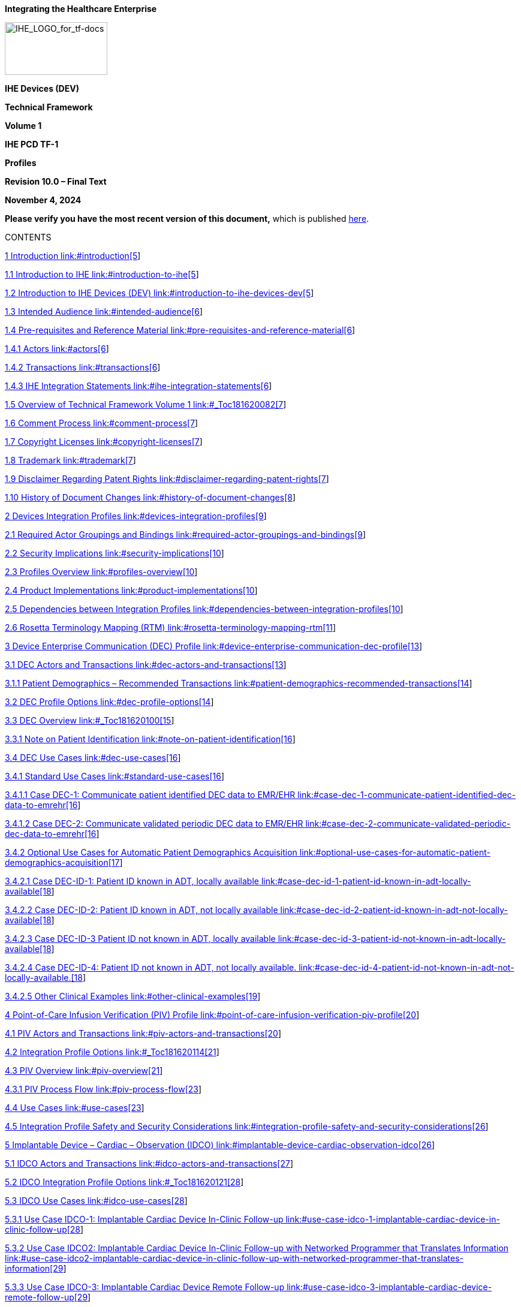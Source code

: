 *Integrating the Healthcare Enterprise*

image:extracted-media-tf1/media/image1.jpeg[IHE_LOGO_for_tf-docs,width=171,height=88]

*IHE Devices (DEV)*

*Technical Framework*

*Volume 1*

*IHE PCD TF-1*

*Profiles*

*Revision 10.0 – Final Text*

*November 4, 2024*

*Please verify you have the most recent version of this document,* which is published https://profiles.ihe.net/DEV/index.html[here].

CONTENTS

link:#introduction[1 Introduction link:#introduction[5]]

link:#introduction-to-ihe[1.1 Introduction to IHE link:#introduction-to-ihe[5]]

link:#introduction-to-ihe-devices-dev[1.2 Introduction to IHE Devices (DEV) link:#introduction-to-ihe-devices-dev[5]]

link:#intended-audience[1.3 Intended Audience link:#intended-audience[6]]

link:#pre-requisites-and-reference-material[1.4 Pre-requisites and Reference Material link:#pre-requisites-and-reference-material[6]]

link:#actors[1.4.1 Actors link:#actors[6]]

link:#transactions[1.4.2 Transactions link:#transactions[6]]

link:#ihe-integration-statements[1.4.3 IHE Integration Statements link:#ihe-integration-statements[6]]

link:#_Toc181620082[1.5 Overview of Technical Framework Volume 1 link:#_Toc181620082[7]]

link:#comment-process[1.6 Comment Process link:#comment-process[7]]

link:#copyright-licenses[1.7 Copyright Licenses link:#copyright-licenses[7]]

link:#trademark[1.8 Trademark link:#trademark[7]]

link:#disclaimer-regarding-patent-rights[1.9 Disclaimer Regarding Patent Rights link:#disclaimer-regarding-patent-rights[7]]

link:#history-of-document-changes[1.10 History of Document Changes link:#history-of-document-changes[8]]

link:#devices-integration-profiles[2 Devices Integration Profiles link:#devices-integration-profiles[9]]

link:#required-actor-groupings-and-bindings[2.1 Required Actor Groupings and Bindings link:#required-actor-groupings-and-bindings[9]]

link:#security-implications[2.2 Security Implications link:#security-implications[10]]

link:#profiles-overview[2.3 Profiles Overview link:#profiles-overview[10]]

link:#product-implementations[2.4 Product Implementations link:#product-implementations[10]]

link:#dependencies-between-integration-profiles[2.5 Dependencies between Integration Profiles link:#dependencies-between-integration-profiles[10]]

link:#rosetta-terminology-mapping-rtm[2.6 Rosetta Terminology Mapping (RTM) link:#rosetta-terminology-mapping-rtm[11]]

link:#device-enterprise-communication-dec-profile[3 Device Enterprise Communication (DEC) Profile link:#device-enterprise-communication-dec-profile[13]]

link:#dec-actors-and-transactions[3.1 DEC Actors and Transactions link:#dec-actors-and-transactions[13]]

link:#patient-demographics-recommended-transactions[3.1.1 Patient Demographics – Recommended Transactions link:#patient-demographics-recommended-transactions[14]]

link:#dec-profile-options[3.2 DEC Profile Options link:#dec-profile-options[14]]

link:#_Toc181620100[3.3 DEC Overview link:#_Toc181620100[15]]

link:#note-on-patient-identification[3.3.1 Note on Patient Identification link:#note-on-patient-identification[16]]

link:#dec-use-cases[3.4 DEC Use Cases link:#dec-use-cases[16]]

link:#standard-use-cases[3.4.1 Standard Use Cases link:#standard-use-cases[16]]

link:#case-dec-1-communicate-patient-identified-dec-data-to-emrehr[3.4.1.1 Case DEC-1: Communicate patient identified DEC data to EMR/EHR link:#case-dec-1-communicate-patient-identified-dec-data-to-emrehr[16]]

link:#case-dec-2-communicate-validated-periodic-dec-data-to-emrehr[3.4.1.2 Case DEC-2: Communicate validated periodic DEC data to EMR/EHR link:#case-dec-2-communicate-validated-periodic-dec-data-to-emrehr[16]]

link:#optional-use-cases-for-automatic-patient-demographics-acquisition[3.4.2 Optional Use Cases for Automatic Patient Demographics Acquisition link:#optional-use-cases-for-automatic-patient-demographics-acquisition[17]]

link:#case-dec-id-1-patient-id-known-in-adt-locally-available[3.4.2.1 Case DEC-ID-1: Patient ID known in ADT&#44; locally available link:#case-dec-id-1-patient-id-known-in-adt-locally-available[18]]

link:#case-dec-id-2-patient-id-known-in-adt-not-locally-available[3.4.2.2 Case DEC-ID-2: Patient ID known in ADT&#44; not locally available link:#case-dec-id-2-patient-id-known-in-adt-not-locally-available[18]]

link:#case-dec-id-3-patient-id-not-known-in-adt-locally-available[3.4.2.3 Case DEC-ID-3 Patient ID not known in ADT&#44; locally available link:#case-dec-id-3-patient-id-not-known-in-adt-locally-available[18]]

link:#case-dec-id-4-patient-id-not-known-in-adt-not-locally-available.[3.4.2.4 Case DEC-ID-4: Patient ID not known in ADT&#44; not locally available. link:#case-dec-id-4-patient-id-not-known-in-adt-not-locally-available.[18]]

link:#other-clinical-examples[3.4.2.5 Other Clinical Examples link:#other-clinical-examples[19]]

link:#point-of-care-infusion-verification-piv-profile[4 Point-of-Care Infusion Verification (PIV) Profile link:#point-of-care-infusion-verification-piv-profile[20]]

link:#piv-actors-and-transactions[4.1 PIV Actors and Transactions link:#piv-actors-and-transactions[20]]

link:#_Toc181620114[4.2 Integration Profile Options link:#_Toc181620114[21]]

link:#piv-overview[4.3 PIV Overview link:#piv-overview[21]]

link:#piv-process-flow[4.3.1 PIV Process Flow link:#piv-process-flow[23]]

link:#use-cases[4.4 Use Cases link:#use-cases[23]]

link:#integration-profile-safety-and-security-considerations[4.5 Integration Profile Safety and Security Considerations link:#integration-profile-safety-and-security-considerations[26]]

link:#implantable-device-cardiac-observation-idco[5 Implantable Device – Cardiac – Observation (IDCO) link:#implantable-device-cardiac-observation-idco[26]]

link:#idco-actors-and-transactions[5.1 IDCO Actors and Transactions link:#idco-actors-and-transactions[27]]

link:#_Toc181620121[5.2 IDCO Integration Profile Options link:#_Toc181620121[28]]

link:#idco-use-cases[5.3 IDCO Use Cases link:#idco-use-cases[28]]

link:#use-case-idco-1-implantable-cardiac-device-in-clinic-follow-up[5.3.1 Use Case IDCO-1: Implantable Cardiac Device In-Clinic Follow-up link:#use-case-idco-1-implantable-cardiac-device-in-clinic-follow-up[28]]

link:#use-case-idco2-implantable-cardiac-device-in-clinic-follow-up-with-networked-programmer-that-translates-information[5.3.2 Use Case IDCO2: Implantable Cardiac Device In-Clinic Follow-up with Networked Programmer that Translates Information link:#use-case-idco2-implantable-cardiac-device-in-clinic-follow-up-with-networked-programmer-that-translates-information[29]]

link:#use-case-idco-3-implantable-cardiac-device-remote-follow-up[5.3.3 Use Case IDCO-3: Implantable Cardiac Device Remote Follow-up link:#use-case-idco-3-implantable-cardiac-device-remote-follow-up[29]]

link:#use-case-idco-4-remote-monitoring-of-implanted-cardiac-devices[5.3.4 Use Case IDCO-4: Remote Monitoring of Implanted Cardiac Devices link:#use-case-idco-4-remote-monitoring-of-implanted-cardiac-devices[30]]

link:#idco-process-flow[5.4 IDCO Process Flow link:#idco-process-flow[30]]

link:#idco-patient-identification-considerations[5.5 IDCO Patient Identification Considerations link:#idco-patient-identification-considerations[32]]

link:#idco-security-considerations[5.6 IDCO Security Considerations link:#idco-security-considerations[32]]

link:#alert-communication-management-acm-integration-profile[6 Alert Communication Management (ACM) Integration Profile link:#alert-communication-management-acm-integration-profile[34]]

link:#acm-actors-and-transactions[6.1 ACM Actors and Transactions link:#acm-actors-and-transactions[35]]

link:#acm-integration-profile-options[6.2 ACM Integration Profile Options link:#acm-integration-profile-options[36]]

link:#actor-descriptions[6.3 Actor Descriptions link:#actor-descriptions[37]]

link:#alert-reporter-ar-actor[6.3.1 Alert Reporter (AR) Actor link:#alert-reporter-ar-actor[37]]

link:#alert-manager-am-actor[6.3.2 Alert Manager (AM) Actor link:#alert-manager-am-actor[38]]

link:#alert-consumer-acon-actor[6.3.3 Alert Consumer (ACON) Actor link:#alert-consumer-acon-actor[40]]

link:#alert-communicator-ac-actor[6.3.4 Alert Communicator (AC) Actor link:#alert-communicator-ac-actor[40]]

link:#acm-use-cases[6.4 ACM Use Cases link:#acm-use-cases[41]]

link:#acm-process-flow[6.4.1 ACM Process Flow link:#acm-process-flow[42]]

link:#acm-use-cases-1[6.4.2 ACM Use Cases link:#acm-use-cases-1[43]]

link:#case-a1-location-sourced[6.4.2.1 Case A1: Location Sourced link:#case-a1-location-sourced[43]]

link:#case-a2-identified-patient-source[6.4.2.2 Case A2: Identified Patient Source link:#case-a2-identified-patient-source[44]]

link:#case-a3-same-as-a1a2-with-escalation-with-cancel-at-alert-source[6.4.2.3 Case A3: Same as A1/A2 with Escalation with Cancel at Alert Source link:#case-a3-same-as-a1a2-with-escalation-with-cancel-at-alert-source[46]]

link:#case-a4-same-as-a1a2-with-escalation-with-cancel-at-communication-endpoint[6.4.2.4 Case A4: Same as A1/A2 with Escalation with Cancel at Communication Endpoint link:#case-a4-same-as-a1a2-with-escalation-with-cancel-at-communication-endpoint[46]]

link:#case-a5-same-as-a1a2-with-escalation-with-cancel-at-alert-manager[6.4.2.5 Case A5: Same as A1/A2 with Escalation with Cancel at Alert Manager link:#case-a5-same-as-a1a2-with-escalation-with-cancel-at-alert-manager[46]]

link:#case-a6-information-with-no-destination-other-than-logging-by-the-alert-manager-am-or-alert-consumer-actor[6.4.2.6 Case A6: Information with no destination other than logging by the Alert Manager (AM) or Alert Consumer Actor link:#case-a6-information-with-no-destination-other-than-logging-by-the-alert-manager-am-or-alert-consumer-actor[46]]

link:#case-a7-equipment-sourced-alert[6.4.2.7 Case A7: Equipment Sourced Alert link:#case-a7-equipment-sourced-alert[47]]

link:#acm-security-considerations[6.5 ACM Security Considerations link:#acm-security-considerations[47]]

link:#_Toc181620149[7 Infusion Pump Event Communication (IPEC) Integration Profile link:#_Toc181620149[48]]

link:#actorstransactions[7.1 Actors/Transactions link:#actorstransactions[49]]

link:#_Toc181620151[7.2 IPEC Options link:#_Toc181620151[50]]

link:#ipec-actor-groupings-and-profile-interactions[7.3 IPEC Actor Groupings and Profile Interactions link:#ipec-actor-groupings-and-profile-interactions[50]]

link:#infusion-pump-event-communication-process-flow[7.4 Infusion Pump Event Communication Process Flow link:#infusion-pump-event-communication-process-flow[51]]

link:#standard-use-cases-1[7.4.1 Standard Use Cases link:#standard-use-cases-1[51]]

link:#case-ipec-1-communicate-event-data-to-emrehr[7.4.1.1 Case IPEC-1: Communicate event data to EMR/EHR link:#case-ipec-1-communicate-event-data-to-emrehr[51]]

link:#ipec-security-considerations[7.5 IPEC Security Considerations link:#ipec-security-considerations[51]]

link:#_Toc181620157[Appendices link:#_Toc181620157[52]]

link:#appendix-a-rosetta-terminology-mapping-rtm[Appendix A Rosetta Terminology Mapping (RTM) link:#appendix-a-rosetta-terminology-mapping-rtm[52]]

link:#a.1-problem-statement[A.1 Problem Statement link:#a.1-problem-statement[52]]

link:#a.2-key-use-case[A.2 Key Use Case link:#a.2-key-use-case[53]]

link:#_Toc181620161[Glossary link:#_Toc181620161[54]]

== Introduction

This document, Volume 1 of the IHE Devices (DEV) Technical Framework, describes the clinical use cases, actors, content module, and transaction requirements for the Devices profiles.

=== Introduction to IHE

Integrating the Healthcare Enterprise (IHE) is an international initiative to promote the use of standards to achieve interoperability among health information technology (HIT) systems and effective use of electronic health records (EHRs). IHE provides a forum for care providers, HIT experts and other stakeholders in several clinical and operational domains to reach consensus on standards-based solutions to critical interoperability issues.

The primary output of IHE is system implementation guides, called IHE profiles. IHE publishes each profile through a well-defined process of public review and Trial Implementation and gathers profiles that have reached Final Text status into an IHE Technical Framework, of which this volume is a part.

For general information regarding IHE, refer to http://www.ihe.net[www.ihe.net].

=== Introduction to IHE Devices (DEV)

The Devices (DEV) domain is concerned with use cases in which at least one actor is a regulated patient-centric point-of-care medical device that communicates with at least one other actor such as a medical device or information system.

The DEV domain coordinates with and supports other domains, such as Radiology (medical imaging), IT Infrastructure and Pathology and Laboratory Medicine to ensure consistency in use cases involving regulated medical devices as they occur throughout the Enterprise.

*DEV Vision Statement*

The DEV domain is the nexus for vendors and providers to jointly define and demonstrate unambiguous interoperability specifications, called profiles, which are based on industry standards, and which can be brought to market.

*DEV Mission Statement*

The DEV domain, working with regional and national deployment committees, will apply the proven, use case driven IHE processes to:

* Deliver the technical framework for the IHE DEV domain profiles
* Test conformance with published IHE DEV profiles using test plans, tools and scripts at Connectathons
* Demonstrate marketable solutions at public trade shows

The DEV domain manages the development and maintenance of the http://wiki.ihe.net/index.php?title=PCD_Profiles[DEV Profiles] and the https://wiki.ihe.net/index.php/DEV_Technical_Framework[DEV Technical Framework].

=== Intended Audience

The intended audience of IHE Technical Frameworks Volume 1 (Profiles) is:

* Those interested in integrating healthcare information systems and workflows
* IT departments of healthcare institutions
* Technical staff of vendors participating in the IHE initiative

=== Pre-requisites and Reference Material

It is strongly recommended that, prior to reading this volume, readers familiarize themselves with the concepts defined in the https://profiles.ihe.net/GeneralIntro/[IHE Technical Frameworks General Introduction].

Additional reference material available includes:

==== Actors 

Actors are information systems or components of information systems that produce, manage, or act on information associated with operational activities in the enterprise.

For information on actors for all domains and their brief descriptions, see IHE Technical Frameworks General Introduction, https://profiles.ihe.net/GeneralIntro/ch-A.html[Appendix A] - Actors.

==== Transactions

Transactions are interactions between actors that transfer the required information through standards-based messages.

For information on transactions defined for all domains, their transactions numbers, and a brief description, see IHE Technical Frameworks General Introduction, https://profiles.ihe.net/GeneralIntro/ch-B.html[Appendix B - Transactions].

==== IHE Integration Statements

IHE Integration Statements provide a consistent way to document high level IHE implementation status in products between vendors and users.

The instructions and template for IHE Integration Statements can be found in the IHE Technical Frameworks General Introduction, https://profiles.ihe.net/GeneralIntro/ch-F.html[Appendix F] - Integration Statements.

IHE also provides the IHE Product Registry (http://www.ihe.net/IHE_Product_Registry/[http://www.ihe.net/IHE_Product_Registry]) as a resource for vendors and purchasers of HIT systems to communicate about the IHE compliance of such systems. Vendors can use the Product Registry to generate and register Integration Statements.

=== Overview of Technical Framework Volume 1

Volume 1 is comprised of several distinct sections:

* Section 1 provides background and reference material.
* Section 2 presents the conventions used in this volume to define the profiles and provides an overview of the defined profiles.
* Sections 3 and beyond define Devices profiles, actors, and requirements in detail.

The appendices in Volume 1 provide clarification of uses cases or other details.

For a brief overview of additional Technical Framework Volumes (TF-2, TF-3, TF-4), please see the IHE Technical Frameworks General Introduction, https://profiles.ihe.net/GeneralIntro/ch-5.html[Section 5].

=== Comment Process

IHE International welcomes comments on this document and the IHE initiative. Comments on the IHE initiative can be submitted by sending an email to the co-chairs and secretary of the Devices domain committees at devdev@ihe.net. Comments on this document can be submitted at https://www.ihe.net/DEV_Public_Comments/[https://www.ihe.net/DEV_Public_Comments].

=== Copyright Licenses

IHE technical documents refer to, and make use of, a number of standards developed and published by several standards development organizations. Please refer to the IHE Technical Frameworks General Introduction, https://profiles.ihe.net/GeneralIntro/ch-9.html[Section 9 - Copyright Licenses] for copyright license information for frequently referenced base standards. Information pertaining to the use of IHE International copyrighted materials is also available there.

=== Trademark

IHE^®^ and the IHE logo are trademarks of the Healthcare Information Management Systems Society in the United States and trademarks of IHE Europe in the European Community. Please refer to the IHE Technical Frameworks General Introduction, https://profiles.ihe.net/GeneralIntro/ch-10.html[Section 10 - Trademark] for information on their uses.

=== Disclaimer Regarding Patent Rights

Attention is called to the possibility that implementation of the specifications in this document may require use of subject matter covered by patent rights. By publication of this document, no position is taken with respect to the existence or validity of any patent rights in connection therewith. IHE International is not responsible for identifying Necessary Patent Claims for which a license may be required, for conducting inquiries into the legal validity or scope of Patents Claims or determining whether any licensing terms or conditions provided in connection with submission of a Letter of Assurance, if any, or in any licensing agreements are reasonable or non-discriminatory. Users of the specifications in this document are expressly advised that determination of the validity of any patent rights, and the risk of infringement of such rights, is entirely their own responsibility. Further information about the IHE International patent disclosure process including links to forms for making disclosures is available at http://www.ihe.net/Patent_Disclosure_Process/[http://www.ihe.net/Patent_Disclosure_Process]. Please address questions about the patent disclosure process to the secretary of the IHE International Board: secretary@ihe.net.

===  History of Document Changes

This section provides a brief summary of changes and additions to this document.

[width="100%",cols="14%,14%,72%",options="header",]
|===
|Date |Document Revision |Change Summary
|2014-11-04 |4.0 |Added Alert Consumer to Alert Communication Management Profile. Rearranged material to conform to current template for Technical Framework Volume 1.
|2015-10-14 |5.0 |Updated ACM Profile with approved CPs and housekeeping corrections.
|2016-11-09 |6.0 |Added cross-reference to ITI mACM Profile
|2017-11-09 |7.0 |Updated ACM Profile for CP 132 ACM Use Case A6 to indicate that the Alert Consumer (ACon) is an additional recipient and that the decision to log only is implementation specific.
|2018-10-23 |8.0 |Updated some wording in Section 1 and links to the General Introduction and associated appendices.
|2019-12-12 |9.0 a|
Infusion Pump Event Communication (IPEC) has been accepted by IHE DEV Technical and Planning Committees for Final Text status; therefore, Section 7 Infusion Pump Event Communication (IPEC) has been added to this Technical Framework document.

Volume 1 changes in accepted Change Proposals 139-146 have been applied, specifically PIV extensions for bolus and multistep in CP 139. Other CPs did not affect Volume 1 material.

|NOV 2024 |10.0 |Updates due to Patient Care Device name change to Devices and to reflect current template.
|===

== Devices Integration Profiles

IHE Integration Profiles offer a common language that healthcare professionals and vendors can use to discuss integration needs of healthcare enterprises and the integration capabilities of information systems in precise terms. Integration Profiles specify implementations of standards that are designed to meet identified clinical needs. They enable users and vendors to state which IHE capabilities they require or provide, by reference to the detailed specifications of the IHE Devices Technical Framework.

IHE Integration Profiles are defined in terms of IHE actors (defined in Volume 1), transactions (defined in Volume 2), and content modules (defined in Volume 3). Actors are information systems or components of information systems that produce, manage, or act on information associated with clinical and operational activities in healthcare. Transactions are interactions between actors that communicate the required information through standards-based messages. Content modules define how the content used in a transaction is structured. A content module is specified to be independent of the transaction in which it appears.

Vendor products support an Integration Profile by implementing the appropriate actor(s) and transactions. A given product may implement more than one actor and more than one integration profile.

IHE profiles which have reached the status of _Final Text_ are published as part of the domain’s Technical Framework Volumes 1-4. Prior to Final Text status, IHE profiles are published independently as _Profile Supplements_ with the status of _Public Comment_ or _Trial Implementation_.

For a list and short description of Devices profiles, see https://wiki.ihe.net/index.php/Profiles%23IHE_Devices_Profiles[https://wiki.ihe.net/index.php/Profiles#IHE_Devices_Profiles]. The list includes all of the profiles in this document (Final Text) and may include profiles in the Trial Implementation and Public Comment stage.

=== Required Actor Groupings and Bindings

The IHE Technical Framework relies on the concepts of _required actor groupings_ and _bindings_.

Required actor groupings may be defined between two or more IHE actors. Actors are grouped to combine the features of existing actors. This allows reuse of features of an existing actor and does not recreate those same features in another actor. Internal communication between grouped actors is not specified by IHE. An example of grouped actors in the IHE Radiology Scheduled Workflow Profile is the grouping between the Image Manager and Image Archive.

Additionally, required actor groupings may cross profile boundaries. For example, an XDS Document Registry is required to be grouped with an ATNA Secure Node. Required actor groupings are defined in each profile definition in Volume 1. To comply with an actor in an IHE profile, a system must perform all transactions required for that actor in that profile. Actors supporting multiple Integration Profiles must support all of the transactions of each profile. (Note: In previous versions of IHE Technical Framework documents, the concept of profile dependencies existed. For simplification, profile dependencies have been combined with required actor groupings and are enumerated/repeated within each profile in Volume 1.)

Bindings refer to content modules. Bindings map data from a content module to the metadata of a specific transport profile. Bindings for content modules, and the associated concepts, are defined in Volume 3.

=== Security Implications

IHE transactions often contain information that must be protected in conformance with privacy laws, regulations and best practices. This protection is documented in the Security Considerations section of each profile, which communicates security/privacy concerns that the implementers need to be aware of, assumptions made about security/privacy pre-conditions and, where appropriate, key elements of a risk mitigation strategy to be applied.

=== Profiles Overview

A brief overview of Devices profiles is provided on the IHE Wiki at https://wiki.ihe.net/index.php/Profiles%23IHE_Devices_Profiles[https://wiki.ihe.net/index.php/Profiles#IHE_Devices_Profiles]. The list includes all of the profiles in this document (Final Text) and may include profiles in the Trial Implementation and Public Comment stage.

=== Product Implementations

As described in detail in the https://profiles.ihe.net/GeneralIntro/index.html[IHE Technical Frameworks General Introduction], an implementer chooses specific profiles, actors, and options to implement for their product. To comply with an actor in an IHE profile, a system must perform all the required transactions for that actor in that profile.

To communicate the conformance of a product offering with IHE profiles, implementers provide an IHE Integration Statement describing which IHE integration profiles, IHE actors and options are incorporated.

Further discussion about integration statements and a sample form can be found in the IHE Technical Frameworks General Introduction, https://profiles.ihe.net/GeneralIntro/ch-F.html[Appendix F]. To make consumers aware of the product integration statement, enter it in the IHE Product Registry (http://product-registry.ihe.net/).

=== Dependencies between Integration Profiles 

Dependencies among IHE Integration Profiles exist when implementation of one integration profile is a prerequisite for achieving the functionality defined in another integration profile. Table 2.5-1 defines the required dependencies. Some dependencies require that an actor supporting one profile be grouped with one or more actors supporting other integration profiles.

There are of course other useful synergies that occur when different combinations of profiles are implemented, but those are not described in the table below. For instance, actors of the various DEV profiles may implement profiles of the IT Infrastructure domain for user or node authentication, audit trails, patient identifier cross-referencing, etc.

Table 2.5-1: Devices Integration Profile Dependencies

[width="100%",cols="25%,32%,23%,20%",options="header",]
|===
|Integration Profile |Depends on |Dependency Type |Purpose
|Device Enterprise Communication (DEC) |Consistent Time |Each actor implementing DEC shall be grouped with the Time Client |Required for consistent time-stamping of messages and data
|Point-of-Care Infusion Verification (PIV) |Consistent Time |Each actor implementing PIV shall be grouped with the Time Client |Required for consistent time-stamping of messages and data
|Alert Communication Management (ACM) |Consistent Time |Each actor implementing ACM shall be grouped with the Time Client |Required for consistent time-stamping of messages and data
|Implantable Device - Cardiac – Observation (IDCO) |None |N/A |N/A
|Infusion Pump Event Communication (IPEC) |Consistent Time |Each actor implementing IPEC shall be grouped with the Time Client |Required for consistent time-stamping of messages and data
|===

Vendor products support an Integration Profile by implementing the appropriate actor-transactions as outlined in the Integration Profile in Section 3. A product may implement more than one actor and more than one Integration Profile.

To support a dependent profile, an actor must implement all required transactions in the pre-requisite profiles in addition to those in the dependent profile. In some cases, the prerequisite is that the actor selects any one of a given set of profiles.

Actors are information systems or components of information systems that produce, manage, or act on information associated with operational activities in the enterprise.

Transactions are interactions between actors that transfer the required information through standards-based messages.

=== Rosetta Terminology Mapping (RTM)

The Rosetta Terminology Mapping has general application in IHE DEV Profiles.

The primary purpose of the Rosetta Terminology Mapping (RTM) managed value set is to _harmonize the use of existing ISO/IEEE 11073-10101 nomenclature terms_ by systems compliant with IHE DEV profiles. The RTM Profile also specifies the _units-of-measure_ and _enumerated values_ permitted for each numeric parameter to facilitate safe and interoperable communication between devices and systems. Use of RTM is required in IHE-DEV profiles.

The Rosetta Table also is designed to serve as a temporary repository that can be used to define _new nomenclature terms_ that are currently not present in the ISO/IEEE 11073-10101 nomenclature. Based on our experience to date, well over 100 new terms will be required, principally in the area of ventilator and ventilator settings. The RTM will also serve as a framework for capturing new terms to support the IEEE 11073 ‘Personal Health Devices’ (PHD) initiative. Additional information on RTM can be found in Appendix A.

== Device Enterprise Communication (DEC) Profile

The Device Enterprise Communication Integration Profile supports communication of vendor independent, multi-modality Patient Care Devices data to Enterprise Applications using consistent semantics. It accomplishes this by mapping PCD data from proprietary syntax and semantics into a single syntactic and semantic representation for communication to the enterprise. The PCD data is time stamped with a consistent enterprise time. Options are provided to allow applications to filter particular PCD data of interest.

=== DEC Actors and Transactions

The following figure diagrams the actors involved with this profile and the transactions between actors.

Figure 3.1-1: DEC Integration Profile with Actors and Transactions

Table 3.1-1: DEC - Actors and Transactions lists the transactions for each actor directly involved in the DEC Integration Profile. In order to claim support of this Integration Profile, an implementation must perform the required transactions (labeled “R”). Transactions labeled “O” are optional. A complete list of options defined by this Integration Profile that implementations may choose to support is listed in Section 3.2.

Table 3.1-1: DEC - Actors and Transactions

[width="100%",cols="22%,44%,16%,18%",options="header",]
|===
|Actors |Transactions |Optionality |Section in Volume 2
|Device Observation Consumer |Communicate PCD Data [PCD-01] |R |Section 3.1
|Device Observation Reporter |Communicate PCD Data [PCD-01] |R |Section 3.1
|===

Refer to Table 2.5-1: Devices Integration Profile Dependencies for other profiles that may be pre-requisites for this profile.

==== Patient Demographics – Recommended Transactions

While not required, it is recommended that IHE transactions be employed for acquisition of Patient Demographics from other systems. The recommended transactions include:

____
*Patient Demographics Query* – This transaction contains the Patient Demographics information in response to a specific query on a specific patient. [ITI-21]

*Patient Identity Feed* - This transaction is broadcast from the Patient Demographics supplier when changes to the patient demographics occur. [ITI-30]

*Patient Encounter Management* - The Patient Encounter Source registers or updates an encounter (inpatient, outpatient, pre-admit, etc.) and forwards the information to other systems implementing the Patient Encounter Consumer. This information will include the patient’s location and care providers for a particular (usually current) encounter. [ITI-31]
____

=== DEC Profile Options

Many actors have options defined in order to accommodate variations in use across domains or implementations. Options that may be selected for this integration profile are listed in Table 3.2-1: DEC - Actors and Options along with the actors to which they apply. A subset of these options is required for implementation by actors in this profile (although they may be truly optional in other profiles).

Table 3.2-1: DEC - Actors and Options

[width="100%",cols="38%,43%,19%",options="header",]
|===
|Actor |Option Name |Section in Volume 2
|Device Observation Reporter |_No option (assumes MLLP Transport)_ |Appendix I
| |_Web Services (WS*) Transport Option (rather than default MLLP Transport)_ |Appendix J
|Device Observation Consumer |_None (assumes MLLP Transport)_ |Appendix I
| |_Web Services (WS*) Transport Option (rather than default MLLP Transport)_ |Appendix J
|===

=== DEC Overview

In a recent HIMSS survey of requirements for Devices (DEV), the respondents identified Enterprise Sharing of PCD data as their highest priority. Goals include shortening decision time, increasing productivity, minimizing transcription errors, and obtaining increased contextual information regarding the data.

PCD data includes:

* Periodic physiologic data (heart rate, invasive blood pressure, respiration rate, etc.)
* Aperiodic physiologic data (non-invasive blood pressure, patient weight, cardiac output, etc.)
* Alarm and alert information
* Device settings and the ability to manipulate those settings
* CLIA waived (or equivalent international waiver) point-of-care laboratory tests (i.e., home blood glucose, etc.)

PCD data may also include contextual data such as the patient ID, caregiver identification, and physical location of the device.

The Device Enterprise Communication (DEC) Profile addresses the need for consistent communication of PCD data to the enterprise. Enterprise recipients of PCD data include, but are not limited to, Clinical Decision Support applications, Clinical Data Repositories (CDRs), Electronic Medical Record applications (EMRs), and Electronic Health Records (EHRs).

The current profile does not address issues of privacy, security, and confidentiality associated with cross-enterprise communication of PCD data. The assumption is made that the DEC Profile is implemented in a single enterprise on a secure network. These aspects are on the IHE DEV roadmap for subsequent years.

The current profile does not address use cases and transactions associated with either open loop or closed loop control of patient care devices. Real-time data such as alarms and alerts, waveforms (ECG, EEG, etc.) is currently not addressed.

==== Note on Patient Identification

Patient Identification is perhaps the most essential infrastructural component of any interoperability and communication process, particularly when PCD data is exported to the enterprise. It is the key element in medical device, communication, data analysis, reporting and record keeping. Automation of the entry of patient identification to patient care device has the potential for improving throughput, reducing errors, increasing safety and device and drug effectiveness, and efficiency. It is strongly recommended that implementations use IHE compliant transactions for acquisition of Patient Identification credentials. These transactions include ITI-21, ITI-30 and ITI-31. Other mechanisms such as bar code or RFID are also perfectly valid alternatives or complements.

=== DEC Use Cases

This Section describes the specific use cases and interactions defined for the DEC Workflow Profile. There are both standard Use Cases as well as optional Use Cases.

==== Standard Use Cases

===== Case DEC-1: Communicate patient identified DEC data to EMR/EHR

Data from all of the patient care devices associated with a particular patient is communicated by a Gateway, Device or Clinical Information System (CIS) implementing the Device Observation Reporter to an EMR/EHR, implementing the Device Observation Consumer. Examples include data from bedside monitors, ventilators, and infusion pumps. Discrete parameters representing both periodic and aperiodic data are typically communicated at an interval of no less than once per minute. The data is time stamped with a consistent time across the data from the respective patient care devices.

The primary intent is communication of structured data; however, provisions are made for inclusion of unstructured data. The application provides facilities to bind an authoritative enterprise patient identifier required for inclusion of the PCD data in the patient record. The workflow for associating the authoritative enterprise patient identifier to the PCD data is outside the scope of the current DEV Technical Framework.

===== Case DEC-2: Communicate validated periodic DEC data to EMR/EHR

This Use Case builds on Case DEC-1 by communicating only data which has been validated by a caregiver by identifying the caregiver in the PCD data. The workflow implementing validation is outside the scope of the current DEV TF.

image:extracted-media-tf1/media/image2.emf[extracted-media-tf1/media/image2]

Figure 3.4.1.2-1: DEC Process Flow (No filtering)

==== Optional Use Cases for Automatic Patient Demographics Acquisition

The following examples describe which actors typical systems might be expected to support. This is not intended to define requirements, but rather to provide illustrative examples.

* A general purpose observation reporting gateway which combines the Device Observation Reporter and patient demographics.
* A patient care device which bundles the Device Observation Reporter and patient demographics.
* Patient Demographic Data that can be used in identifying the patient includes the following:
* Partial or complete patient name (printed on the patient record or wrist band, or related by the patient)
* Patient ID (from printed barcode, bedside chart, RFID, scan, etc.)
* Date of Birth / age range

Note: Bed ID is not accepted by the Joint Commission as a means of patient identity verification.

Patient Identification Binding Use Cases: The caregiver connects the patient to a patient care device. The patient is physically identified by the caregiver, using some institutionally unique protocol for identification such as verification of information contained on a wristband. The caregiver uses the information from the physical patient identification to authorize an electronic identification, made by the device or an independent device or system, binding the patient’s electronic identity to all data communicated from the patient care device. The verification may involve direct entry of data to the device being bound, a gateway, or an actor residing in a separate system. It may be based on direct physical identification of the patient by the caregiver or on confirmation by the caregiver of an electronic identification made by the device in concert with other devices or systems. The verification may also include fully automated binding when a unique logical authentication can be made. The end result is that data communicated from the patient care device contains an authoritative institutionally unique electronic identifier.

===== Case DEC-ID-1: Patient ID known in ADT, locally available

Note: The following are Use Cases in support of automatic acquisition of patient demographics. They do not map into any specific DEV profiles or transactions.

A patient is connected to a bedside monitor of a cardiac monitoring system (e.g., central station with continuous ADT feed via PAM broadcasts that includes a number of bedside monitors. The patient may or may not be able to provide positive ID information. Demographic information used to identify a patient includes: partial or complete patient name (printed on the patient record or told by the patient); Patient MRN (this may be obtained from printed barcode, a bedside chart, etc.); Partial ID entry or scan; Date of birth / age range. _Note: Bed ID is not permitted as an identifier in accord with Joint Commission standards.)_ Caregiver selects the patient from a pick list on the system console, in response to prompts by caregiver. System information includes showing the Medical Record Number (MRN), full name, age, sex, room/bed, and admit date. The central station binds the patient identity information with the device data.

===== Case DEC-ID-2: Patient ID known in ADT, not locally available

In the event that the patient above is not registered in the cardiac monitoring system, due to ADT lag or other situations, caregiver can execute a PDQ query of the patient registry to receive a pick list of patients and enter the patient ID into the system

===== Case DEC-ID-3 Patient ID not known in ADT, locally available

This is the John/Jane Doe patient, for whom the system has set up a Proxy Identification. The Proxy Identification is determined by either method, in accord with institutional policy and later linked with the true patient ID via ITI-PAM.

===== Case DEC-ID-4: Patient ID not known in ADT, not locally available.

This is the case of a patient presenting in the ER who is not registered in the system, where care must continue and identification may follow. When the patient demographics are unknown, time and device MAC address can be sent automatically, providing unique identification to the data. This last approach can also be used to create an audit trail as a complement to the other binding mechanisms.

===== Other Clinical Examples

*DEC-ID-A*: A patient is connected to an infusion device. The infusion device is connected to the network but is not managed by an infusion or drug administration management application. Caregiver scans barcode of the patient and the device. Caregiver is presented with a display of patient IDs from ADT and device ID from an authoritative database. Caregiver confirms.

*DEC-ID-B*: A patient is connected to an infusion device. The infusion device is connected to the network but is not managed by an infusion or drug administration management application. No ADT feed is available to confirm the ID. Caregiver confirms patient’s wristband identity through interactive communication with patient. The Patient ID wristband is scanned (barcode, RFID, etc.) and bound to the PCD.

*DEC-ID-C*: A patient is connected to a ventilator. The ventilator is connected to the network but is not managed by a system. Ventilator and patient have RFID tags. Proximity of the tags implies binding of patient’s ADT identification and device’s ID from an authoritative database. Verification of an existing Order for a Ventilator for the identified patient is required. If verified, Patient Id is bound to PCD.

== Point-of-Care Infusion Verification (PIV) Profile

The Point-of-Care Infusion Verification Profile supports the electronic transfer of infusion parameters from a Bedside Computer assisted Medication Administration (BCMA) system to an infusion pump, including general purpose, syringe, or patient-controlled analgesia (PCA) pumps. This capability will reduce errors by eliminating keystroke errors and by increasing the use of automatic dosage checking facilitated by the onboard drug libraries in “smart pump” systems. In addition to the reduction of medication administration errors, this integration may also increase caregiver productivity and provide more contextual information regarding infusion data.

Electronic transfer of infusion information from a pump to a clinical information system once an infusion has started can be accomplished using the Communicate PCD Data [PCD-01], possibly with Subscribe to PCD Data [PCD-02] transactions of the IHE DEV Device Enterprise Communication (DEC) Profile, as well as Communicate Infusion Event Data [PCD-10] of the IHE DEV Infusion Pump Event Communication (IPEC) Profile.

The goal of the proposed integration is to bring infusion systems into the electronic medication administration and documentation process.

=== PIV Actors and Transactions

Figure 4.1-1 shows the actors involved in the Point-of-Care Infusion Verification Integration Profile and the relevant transactions between them.

Figure 4.1-1: Point-of-Care Infusion Verification Actor Diagram

Table 4.1-1 lists the transactions for each actor directly involved in the Point-of-Care Infusion Verification Profile. In order to claim support of this Integration Profile, an implementation must perform the required transactions (labeled “R”). Transactions labeled “O” involve optional actors. A complete list of options defined by this Integration Profile and that implementations may choose to support is listed in Section 3.3.

Table 4.1-1: Point-of-Care Infusion Verification Integration Profile - Actors and Transactions

[width="100%",cols="31%,37%,16%,16%",]
|===
|Actors |Transactions |Optionality |Section in Vol. 2
|Infusion Order Programmer |Communicate Infusion Order [PCD-03] |R |3.3
|Infusion Order Consumer |Communicate Infusion Order [PCD-03] |R |3.3
|===

=== Integration Profile Options

Options that may be selected for this Integration Profile are listed in the Table 4.2-1 along with the actors to which they apply. Dependencies between options when applicable are specified in notes.

Table 4.2-1: Evidence Documents - Actors and Options

[width="100%",cols="34%,27%,39%",]
|===
|Actor |Options |Section in Volume 2
|Infusion Order Programmer |_No options defined_ |- -
|Infusion Order Consumer |_No options defined_ |- -
|===

=== PIV Overview 

The goal of the proposed integration is to bring infusion systems into the electronic medication administration process. The following primary steps comprise this process:

* Order medication
* Verify order
* Prepare and dispense medication
* Administer medication

While medication errors can occur at each point in this process, this profile is concerned with the “Administer medication” step, where half of the errors made by clinicians involve infusions.

These errors usually involve a breach of one of the 5 Rights of Medication Administration:

* Right Patient
* Right Drug
* Right Dose
* Right Route
* Right Time

It is the caregiver’s responsibility to ensure that these rights are reviewed prior to administering each drug or starting each infusion.

Because manual programming of the pump may still result in administration errors, this profile was developed to support automated programming of the pump, thereby closing the loop between the clinician who uses a BCMA system to verify the 5 Rights and the actual programming of the pump.

The Point-of-Care Infusion Verification Profile supports the electronic transfer of infusion parameters from a Bedside Computer assisted Medication Administration (BCMA) system to an infusion pump. This capability will reduce errors by eliminating keystroke errors and by increasing the use of automatic dosage checking facilitated by the onboard drug libraries in “smart pump” systems. In addition to the reduction of medication administration errors, this integration may also increase caregiver productivity and provide more contextual information regarding infusion data.

Electronic transfer of infusion information from a pump to a clinical information system once an infusion has started can be accomplished using the Communicate PCD Data [PCD-01] or Subscribe to PCD Data [PCD-02]) transactions of the IHE DEV Device Enterprise Communication (DEC) Profile, as well as the Communicate Infusion Event Data [PCD-10] transaction of the IHE DEV Infusion Pump Event Communication (IPEC) Profile.

The profile includes the following steps (note that the workflow supported by the BCMA application may not necessarily occur in the order specified):

* Clinician uses BCMA to administer an IV
* Clinician identifies self, medication, patient, pump
* Clinician confirms or edits infusion parameters for an IV medication order using the BCMA
* Infusion parameters are transmitted to pump
* Clinician confirms settings directly on pump and starts infusion

==== PIV Process Flow 

Figure 4.3-1 shows the sequence diagram for this profile.

Figure 4.3-1: Basic Process Flow in Point-of-Care Infusion Verification Profile

=== Use Cases

The PIV Profile supports the following use cases:

*New bag/syringe/container*

*Subsequent bag/syringe/container of same medication*

An infusion order that is used to program an initial or subsequent bag, syringe or other container.

*Rate change or titration of an existing infusion*

An order specifying a titration or change of rate on an existing infusion.

*Patient controlled analgesia (PCA)*

A PCA order for an initial or subsequent bag, syringe or other container on a PCA pump with complete settings including

[arabic]
. Loading dose (initial bolus)
. Patient dose (PCA dose, patient bolus)
. Lockout interval (lockout time)
. Continuous rate (basal rate)
. Dose limit (per hour, per x hours)

*Bolus from an existing infusion*

A bolus can be programmed under the following conditions:

* An infusion is currently programmed on the pump.
* A bolus of the same medication is ordered (i.e., there is a new order in the EHR).
* The EHR workflow provides the nurse the capability to administer the bolus from the same bag or syringe using the PIV [PCD-03] transaction to send the bolus order to the pump.
* No assumption is made about the behavior of the pump once the bolus has been delivered. Depending on the pump type or model it may stop, alarm, or resume delivering the underlying infusion.

*Multistep*

Multistep refers to a type of program that can deliver a single medication and concentration in a sequence of 2 or more steps where each step may contain different settings for rate, dose, dosing unit, VTBI, and/or duration depending on the pump model.

*Example 1 – Cyclic TPN*

Medication – TPN 1000 mL

Step 1 – 25 mL/hr x 1 hr

Step 2 – 50 mL/hr x 1 hr

Step 3 – 100 mLhr x 6 hr

Step 4 – 50 mL/hr x 1 hr

Step 5 – 25 mL/hr x 1 hr

image:extracted-media-tf1/media/image4.png[extracted-media-tf1/media/image4,width=480,height=288]

*Example 2 - Initial dose followed by continuous infusion*

Medication – Drug A 500 mg/500 mL

Step 1 – 50 mg over 30 min (100 mg/hr)

Step 2 – 10 mg/hr

Note: Step 1 in this example is sometimes referred to as a “bolus” or “loading dose”.

image:extracted-media-tf1/media/image5.png[extracted-media-tf1/media/image5,width=480,height=288]

*Supported use cases*

Programming a new multistep infusion

Programming a new infusion with an initial bolus or loading dose

*Excluded use cases*

* Ramp/taper modes
* Initial bolus or loading dose of the same medication with a _different_ concentration
* Other types of bolus doses
* Change of dose, rate, or other delivery parameters of one or more steps in a confirmed multistep program

* Some pump models may support changing manually.

* Adding or removing a step to a confirmed multistep program

* Some pump models may support manual addition or deletion of a step.

* Cancelling or clearing a confirmed multistep program

* Done manually on pump by user.

=== Integration Profile Safety and Security Considerations 

This profile relies on the BCMA system to verify the clinician and patient, as well as the correct medication and infusion parameters, prior to initiating the Communicate Infusion Order transaction.

Although the profile provides infusion settings for an infusion pump, the infusion is not started automatically. The clinician must always verify all settings and start the infusion directly on the pump.

== Implantable Device – Cardiac – Observation (IDCO)

Cardiac physicians follow patients with implantable cardiac devices from multiple manufacturers. These devices are categorized as implantable pacemakers, cardioverter defibrillators, cardiac resynchronization therapy devices, and implantable cardiac monitor devices. As part of patient follow-up an interrogation of an implanted cardiac device is performed (either in-clinic or remotely from a patient’s residence). These initial device interrogations (solicited or unsolicited) are typically performed by manufacturer provided interrogation equipment using manufacturer specific protocols. Information is collected regarding the implanted device (attributes, settings and status), the patient (demographics and observations) and therapy (delivery and results).

To improve workflow efficiencies cardiology and electrophysiology practices require the management of “key” information in a central system such as an EHR or a device clinic management system.

To address this requirement, the Implantable Device – Cardiac – Observation (IDCO) Profile defines a standards based translation and transfer of summary device interrogation information from the manufacturer provided interrogation equipment to the information management system.

The IDCO Profile specifies a mechanism for the translation, transmission, processing, and storage of discrete data elements and report attachments associated with cardiac device interrogations (observations).

=== IDCO Actors and Transactions

Figure 5.1-1 shows the actors directly involved in the IDCO Integration Profile and the relevant transactions between them. Other actors that may be indirectly involved due to their participation in other related profiles are not necessarily shown.

image:extracted-media-tf1/media/image6.emf[extracted-media-tf1/media/image6]

Figure 5.1-1: IDCO Actor Diagram

See Section 5.5 Patient Identification for details concerning how patient identity is managed.

Table 5.1-1 lists the transactions for each actor directly involved in the IDCO Profile. In order to claim support of this Integration Profile, an implementation must perform the required transactions (labeled “R”). Transactions labeled “O” are optional. A complete list of options defined by this Integration Profile and that implementations may choose to support is listed in Volume 1, Section 5.2.

Table 5.1-1: IDCO Integration Profile - Actors and Transactions

[width="100%",cols="31%,37%,16%,16%",options="header",]
|===
|Actors |Transactions |Optionality |Section in Volume 2
|Implantable Device – Cardiac – Reporter |Communicate IDC Observation [PCD-09] |R |3.9
|Implantable Device – Cardiac – Consumer |Communicate IDC Observation [PCD-09] |R |3.9
|===

=== IDCO Integration Profile Options

Options that may be selected for this Integration Profile are listed in the Table 5.2-1 along with the actors to which they apply. Dependencies between options when applicable are specified in notes.

Table 5.2-1: IDCO - Actors and Options

[width="100%",cols="36%,46%,18%",options="header",]
|===
|Actor |Options |Section in Volume 2
|Implantable Device – Cardiac – Reporter |PV1 – Patient Visit |3.9.4.1.2.3
| |OBX – Encapsulated PDF or Reference Pointer |3.9.4.1.2.7
|Implantable Device – Cardiac – Consumer |PV1 – Patient Visit |3.9.4.1.2.3
| |OBX – Encapsulated PDF or Reference Pointer |3.9.4.1.2.7
|===

Patient Visit Option – Because this is an unsolicited observation and the Implantable Device – Cardiac – Reporter will not be aware of an associated order, this segment is optional. The Implantable Device – Cardiac – Reporter may want to track the interrogation as a visit using this segment.

Encapsulated PDF or Reference Pointer Option - observations or additional analyses may be provided in an encapsulated PDF containing displayable information or as a reference pointer to an external report.

=== IDCO Use Cases

==== Use Case IDCO-1: Implantable Cardiac Device In-Clinic Follow-up

*Clinical Context:*

Alex Everyman presents at the implantable cardiac device follow-up clinic for his appointment. Alex will present for follow-up 7-10 days after implant and every 3-6 months thereafter, depending on the therapy protocol.

Dr. Tom Electrode, a cardiac physician, and Nicci Nightingale, a registered nurse (R.N.), work in the implantable cardiac device follow-up clinic.

Nicci interrogates the device using a cardiac device programmer. The programmer extracts the device data (e.g., settings, status, events) from the device. Nicci reviews and verifies the device data and initiates a transfer of the data from the programmer to a translator system. A necessary subset of the data that represents a summary is converted by the translator system from a proprietary data format to a standard HL7 format. The data is then transmitted using HL7 messaging to the EHR or device clinic management system.

This summary data is sent as an unsolicited observation message.

Notes:

[arabic]
. In the area of Electrophysiology, a "programmer" is a commonly used term to describe a specialized computer that is capable of communicating with an implanted device. Programmers are used to interrogate implanted devices (as are “interrogators”) and "program", or make changes to the cardiac device settings.
. In this use case, the translator system is a clinical information computer system that can receive proprietary structured data from the programmer and perform the necessary transformation and communication protocols to communicate effectively with the EMR.
. Electrocardiograms are not currently addressed in the HL7 standards. They can be sent as a PDF attachment to the HL7 message.

*IHE Context:*

In the use case, the translator system equates to the Implantable Device – Cardiac – Reporter and the EHR or device clinic management system equates to the Implantable Device – Cardiac – Consumer. The HL7 formatted cardiac device message is the [PCD-09] transaction.

==== Use Case IDCO2: Implantable Cardiac Device In-Clinic Follow-up with Networked Programmer that Translates Information

*Clinical Context:*

Same as in-clinic use case above with the following change. The programmer communicates directly with an EHR or device clinic management system, acting as a translator system.

*IHE Context:*

Same as in-clinic use case above with the following change. The programmer assumes the role the actor Implantable Device – Cardiac – Reporter.

==== Use Case IDCO-3: Implantable Cardiac Device Remote Follow-up

*Clinical Context:*

Portions of the previous use case also apply to Alex Everyman having his device followed remotely. Alex will present to an interrogation device located outside of the clinic (e.g., in Alex’s residence) which will capture the state of his implanted device and will transmit the information to a translator system. The translator system converts the data into an HL7 message and communicates the summary data to the clinic's EHR.

*IHE Context:*

Same as in-clinic use case 5.3.1 above. It is recommended that the Implantable Device – Cardiac – Reporter be grouped with the Secure Node of the ATNA Profile to secure communications for remote follow-ups if data is sent across an un-trusted network.

==== Use Case IDCO-4: Remote Monitoring of Implanted Cardiac Devices

*Clinical Context:*

The translator system described in use case IDCO-3 may be implemented as a service, e.g., the device manufacturer or a monitoring service. This system may collect data provided on a periodic basis to enable early detection of trends and problems, or provide other event information. This system may also provide various types of value-added services, such as data aggregation and analysis, trending, statistical reports, and the ability to review and verify data before sending to the EMR. Depending on user selectable settings in the translator system, detailed information concerning the current status of the patient and reports may be sent to the recipient system.

*IHE Context:*

The same as the Remote Follow-up use case above. The additional data aggregation or rendering can be sent as a PDF attachment to the HL7 message.

These types of value-added services are likely to be provided by a party that will send the results over the Internet. It is recommended that the Implantable Device – Cardiac – Reporter be grouped with the Secure Node of the ATNA Profile to secure communications for remote follow-ups if data is sent across an un-trusted network.

=== IDCO Process Flow

image:extracted-media-tf1/media/image7.emf[extracted-media-tf1/media/image7]

Figure 5.4-1: Basic Process Flow in IDCO Profile

Note: Device, Interrogator, and steps 1 thru 4, 6 and 7 are informative and are not formal actors or transactions of the IDCO Profile.

[arabic]
. Send Interrogation – The Device sends information in a manufacturer-proprietary manner to the Interrogator.

[arabic, start=6]
. Send Interrogation – The Interrogator sends information in a manufacturer-proprietary manner to the Implantable Device – Cardiac – Reporter.
. Validate and Review – The Implantable Device – Cardiac – Reporter validates the information. This may include the clinician reviewing and approving the information.
. Translate Information – The Implantable Device – Cardiac – Reporter translates/maps/transforms the information into the proper HL7 format.
. Send Observation – The Implantable Device – Cardiac – Reporter sends the device information to the Observation Consumer using the [PCD-09] transaction.
. Receive Observation – The Implantable Device – Cardiac – Consumer receives the observation message.
. Process Observation – The Implantable Device – Cardiac – Consumer further processes the observation message for inclusion within derivative products, such as clinical reports, databases, or trans-coded / reformatted results.

=== IDCO Patient Identification Considerations

This profile assumes a pre-coordinated association of identifiers across the two Patient Identifier Domains: the device manufacturer systems providing the observations and the clinics receiving the observations.

Depending on local regulations, each implantable cardiac device manufacturer may be obligated to maintain a registry that maps a unique device identifier with the patient in which it is implanted. In some locales, this mapping is the strict responsibility of the implanting or other organization. Specific patient identification information is typically not stored in the device but is made available in the registry or by other means. Consequently, the Implantable Device – Cardiac – Reporter is only required to send this identifier which represents the patient to device relationship for an implanted device as part of the [PCD-09] transaction. This identifier by normative convention is the concatenation of a unique industry wide manufacturer id, unique manufacturer model number, and unique manufacturer serial number.

This profile specifies one actor, the Implantable Device – Cardiac – Consumer, as the endpoint for observation messages. The Implantable Device – Cardiac – Consumer will have pre-coordinated a cross-reference of patient identifiers across the two Patient Identifier Domains. This will be done by storing the unique device identifier within the patient’s record. This will typically be the patient’s unique identity but could be the patient’s location in emergency situations.

In some cases, the Implantable Device – Cardiac – Reporter will have detailed patient identification information like name, address, etc. In these cases, the Implantable Device – Cardiac – Reporter can send this information as part of the [PCD-09] transaction.

=== IDCO Security Considerations

This profile does not require the use of ATNA. There are several implementation models for this profile that do not require transmission of data over public networks including intra-institutional, VPN, etc. However, when public networks are used, ATNA is one option for secure transport over those networks. It is recommended that the Implantable Device – Cardiac – Reporter be grouped with the Secure Node of the ATNA Profile to secure communications for remote follow-ups if data is sent across an un-trusted network.

== Alert Communication Management (ACM) Integration Profile

Alert Communication Management defines the communication of alerts (physiologic alarms, technical alarms, and advisories) from alert reporting systems to alert consumer or alert manager systems and from alert manager systems to alert communicator systems.

Figure 6-1: What is an Alert?

This is an alert (alarms and advisories) distribution solution providing the following:

* Communication from an alert gateway to an alert consumer, manager, or distributor
* Communication to an alert communicator for dissemination to people using both wired and wireless communication devices, typically clinicians, physicians, or other healthcare staff, for responding to patient needs or related workflows

The primary use of the IHE DEV Alert Communications Management (ACM) Profile is to serve in communication of alert information from alert reporting systems, such as patient care devices, location service systems (LS/RTLS/RFID), or equipment management systems (CMMS/CEMS) to an alert manager system communicating with additional means of notification to caregivers. Notification devices would include those capable of supporting this profile, in particular [PCD-06] and [PCD-07].

Consolidation of alerts is out of scope for this profile.

The definition of escalation actions in response to a notification not being responded to is outside the scope of this profile.

=== ACM Actors and Transactions

Figure 6.1-1 shows the actors directly involved in the ACM Integration Profile and the relevant transactions between them. Other actors that may be indirectly involved due to their participation in other related profiles, etc. are not necessarily shown.

Figure 6.1-1: ACM Profile Actor Diagram

Table 6.1-1 lists the transactions for each actor directly involved in the ACM Profile. In order to claim support of this Integration Profile, an implementation must perform the required transactions (labeled “R”). Transactions labeled “O” are optional. A complete list of options defined by this Integration Profile and that implementations may choose to support is listed in Section 6.2.

Table 6.1-1: ACM Integration Profile – Actors and Transactions

[width="100%",cols="22%,37%,13%,15%,13%",options="header",]
|===
|Actors |Transactions |Direction |Optionality |Section in Vol. 2
|Alert Reporter (AR) |Report Alert [PCD-04] |Outbound |R |3.4
| |Report Alert Status [PCD-05] |Inbound |O |3.5
|Alert Manager (AM) |Report Alert [PCD-04] |Inbound |R |3.4
| |Disseminate Alert [PCD-06] |Outbound |R |3.6
| |Report Dissemination Alert Status [PCD-07] |Inbound |R |3.7
| |Report Alert Status [PCD-05] |Outbound |O |3.5
|Alert Consumer |Report Alert [PCD-04] |Inbound |R |3.7
|Alert Communicator (AC) |Disseminate Alert [PCD-06] |Inbound |R |3.6
| |Report Dissemination Alert Status [PCD-07] |Outbound |R |3.7
|===

Evidentiary data for ECG or other physiological waveforms are defined in a separate format specification, Waveform Content Module (WCM). WCM evidentiary data can optionally be included in ACM Report Alert [PCD-04] messages and optionally processed by the Alert Manager into evidentiary data and/or graphical snippet attachments to the Disseminate Alert [PCD-06] message.

The capability for the Alert Manager to optionally synthesize a static graphical snippet and provide that to the Alert Communicator is provided so that the Alert Communicator can avoid implementing the algorithms needed to synthesize the graphical snippet from the HL7 evidentiary data.

Figure 6.1-2: ACM Profile Actor Diagram

=== ACM Integration Profile Options

Options that may be selected for the ACM Integration Profile are listed in Table 6.2-1 ACM Actor Options along with the actors to which they apply.

Through use of the Disseminate and Report Alert Status Option, an ACM Alert Manager, Alert Communicator, and its population of endpoint communication devices can be shared between HL7 v2.6 based Alert Reporter Actors of the ACM Profile and FHIR DSTU2 based Alert Reporters of the ITI mACM Profile. An Alert Consumer can make use of this option and it does not affect its lack of requirement for support of communication with an Alert Communicator (AC). For definitions of ITI mACM actors and transactions, and for mapping of FHIR data items to ACM PCD-04 HL7 v2.6 data items, refer to the ITI mACM Profile.

Table 6.2-1: ACM Actor Options

[width="100%",cols="12%,71%,17%",options="header",]
|===
|Actor |Options a|
Section in

Volume 2

|AR |May send additional alert notification recipients in [PCD-04] |B.7.1.1
|AR |Receives Report Alert Status in [PCD-05] |B.7.1.1
|AR |Can send WCM data in [PCD-04] |B.7.1.1
|AM |Processes additional alert notification recipients in [PCD-04] |B.7.1.1
|AM |Sends Report Alert Status in [PCD-05] |B.7.1.1
|AM |Can send WCM data from PCD-04 in [PCD-06] |B.7.1.1
|AM |Can send WCM [PCD-04] based data as graphical snippet in [PCD-06] |B.7.1.1
|ACON |Can receive WCM data in [PCD-04] |B.7.1.1
|AC |Can receive WCM evidentiary data in [PCD-06] and present graphics |B.7.1.1
|AC |Can receive WCM graphics snippet in [PCD-06] and present it |B.7.1.1
|AM |Disseminate and Report Alert Status (in support of ITI mACM) |B.7.1.1
|ACON |Disseminate and Report Alert Status (in support of ITI mACM) |B.7.1.1
|===

If protocol specific proper default processing is performed in Alert Manager for HL7 and in Alert Communicator for WCTP implementations there should be no need for the above transaction specific options. The options are for Connectathon vendor actor matching to identify WCM specific capability testing partners.

=== Actor Descriptions

==== Alert Reporter (AR) Actor

This actor originates the alert (an alarm, either physiological or technical, or an advisory).

The semantics and data types used to represent alert type, alert priority, alert inactivation state and escalation and de-escalation of priority in the messages of this actor are based on IEC 60601-1-8 definitions.

The Alert Reporter (AR) is responsible for receiving optional Report Alert Status [PCD-05] transactions sent by the Alert Manager (AM). The [PCD-05] transaction serves to inform the Alert Reporter (AR) as to alert notification recipients (who and/or communication device), delivery confirmation status, read receipt, and endpoint communication device operator responses.

Receipt of Report Alert Status [PCD-05] transactions shall at a minimum be logged. How the Alert Reporter (AR) responds to Report Alert Status [PCD-05] transactions besides logging is beyond the scope of the ACM Profile.

The Alert Reporter can optionally include WCM evidentiary data in the Report Alert [PCD-04] message.

A single source can produce multiple, possibly concurrent, alerts.

A single Report Alert transaction can contain at most a single alert.

This profile specifies the required data and data types produced by this actor.

This profile specifies communication of the data produced by this actor.

This actor may optionally cancel an outstanding alert condition.

This may optionally indicate cancellation of any related escalation.

An outstanding alert condition may be optionally escalated via follow-on alert.

This actor may aggregate and adapt alerts from multiple sources as needed to make them interoperable with the Alert Manager. It does not need to be the original source of the alert data.

In large alert source populations, an aggregation system may be useful for concentration and possible alert coordination (smart alerting).

==== Alert Manager (AM) Actor

This actor receives alerts from the Alert Reporter, manages them, and dispatches them to the Alert Communicator.

The semantics and data types used to represent alert type, alert priority, alert inactivation state and escalation and de-escalation of priority in the messages of this actor are based on IEC 60601-1-8 definitions.

The Alert Manager (AM) is responsible for sending optional Report Alert Status [PCD-05] transactions to the Alert Reporter (AR) as a result of alert notification dissemination status updates received from the Alert Communicator (AC) in Report Dissemination Alert Status [PCD-07] transactions. The [PCD-05] transaction serves to inform the Alert Reporter (AR) as to alert notification recipients (who and/or communication device), delivery confirmation status, read receipt, and endpoint communication device operator responses.

There is a one-to-many nature of the [PCD-04] transaction into many [PCD-05] transactions. A single [PCD-04] transaction from the Alert Reporter to the Alert Manager can be sent to multiple recipients. Think of unit-wide code alert notifications (which could be tens of recipients) or a clinician and their buddies (typically two recipients). This results in multiple [PCD-06] transactions from the Alert Manager to the Alert Communicator. Each [PCD-06] transaction from the Alert Manager to the Alert Communicator can result in multiple [PCD-07] dissemination and reply status updates from the Alert Communicator back to the Alert Manager.

The Alert Manager may take WCM evidentiary data from the Report Alert [PCD-04] message and optionally send that to the Alert Communicator (AC) as WCTP message attachments in the Disseminate Alert [PCD-06] message as either or both of the original [PCD-04] message in its entirety or as a graphical snippet synthesized by the Alert Manager into a graphical snippet.

This profile specifies the required data and data types produced by this actor in communication with the Alert Communicator and Alert Reporter Actors.

If the following is performed, it is likely performed within the Alert Manager.

* Alert formatting for dissemination
* Alert harmonization across multiple similar and dissimilar Alert Reporter
* Any additional alert priority actions following any performed by the Alert Reporter
* Alert mapping of recipients to Alert Communicator endpoints,
* Additional recipients are optionally indicated in the Report Alert [PCD-04] transaction
* Alert dissemination escalation
* Alert dissemination sequencing to Alert Communicator endpoints
* Alert dissemination escalation to Alert Communicator endpoints
* Location to staff assignments
* Patient identification to staff assignments
* Equipment to patient to staff assignments
* Staff to Alert Communicator endpoint assignments
* Alert reporting
* Alert caching

To accomplish assignments the Alert Manager may receive HL7 ADT or SCH message feeds from one or more sourcing systems for the following purposes:

* Identify patients
* Assign resources to patients (staff, equipment, rooms)

This profile specifies the required data and data types produced by this actor.

The protocol used in the communication of the data to/from the Alert Manager (AM) and the Alert Communicator (AC) is the Wireless Communication Transfer Protocol (WCTP).

==== Alert Consumer (ACON) Actor

Alert Consumer – The Alert Consumer (ACON) receives the alert from the Alert Reporter (AR) and uses the alert information strictly as a consumer of the alert being raised.

The Alert Consumer may receive WCM evidentiary data from the Report Alert [PCD-04] message.

There is no implementation requirement for how the Alert Consumer ultimately uses the alert information.

==== Alert Communicator (AC) Actor

The Alert Communicator (AC) is not responsible for taking action in the event that the endpoint operator has received but not responded to the notification. Actions for non-response by the Alert Communicator (AC) endpoint operator (clinical user) are within the scope of the Alert Manager (AM). These actions are commonly referred to as escalation whether it is repeatedly sending the same message to the same recipient or to alternate recipients. The definition of such actions has been identified as out-of-scope for the ACM Profile.

The Alert Communicator (AC) receives alerts from the Alert Manager (AM). Endpoint devices are connected either directly or indirectly to the Alert Communicator (AC). The Alert Communicator (AC) may utilize a locally controlled or public infrastructure.

The protocol for communication between the Alert Manager (AM) and the Alert Communicator (AC) shall be WCTP.

The Alert Communicator may optionally take WCM related WCTP attachments from the Disseminate Alert [PCD-06] message and display an attached graphical snippet with appropriate and display data safe scaling to fit the display of the endpoint communication device or may take content from an evidentiary data attachment and synthesize an endpoint communication device display appropriate waveform graphical snippet and display it on the device.

The capability for the Alert Manager to optionally synthesize a static graphical snippet and provide that to the Alert Communicator is provided so that the Alert Communicator doesn’t have to implement the algorithms needed to synthesize the graphical snippet from the HL7 evidentiary data.

This profile does not specify the protocol used in the communication of the data to the final destination as it is potentially not controllable by the Alert Communicator (AC).

This profile does not specify the presentation of the data at the endpoint as that is beyond its control.

This profile does not specify the human interface at the endpoint as that is beyond its control.

This profile does make recommendations as to the significant data items to be included in alert notifications with consideration for ePHI (electronic Patient Healthcare Information). The correlation of what data items are to be sent for specific alerts is defined in IHE DEV Profiles in conjunction with alert inclusion in the IHE DEV Rosetta Terminology Mapping (RTM) activities.

It is recognized that in healthcare communication there are certain data items which should not be transported over unsecured and unencrypted communication connections. A number of controls come into play including HIPAA requirements and ePHI guidelines. It is the responsibility of the deploying parties to insure that capabilities are put into place and monitored to assure that information protection requirements are met.

WCTP was originally defined by the Personal Communications Industry Association (PCIA) consortium. The PCIA is not an SDO and is not at this time actively sustaining or enhancing WCTP. WCTP is in popular and stable use by a number of wide area communication service providers. The protocol provides the capabilities required by Alert Manager to Alert Communicator communication, specifically Internet common practice recognized HTTP or HTTPS securable application to application communication, reliable TCP/IP transport, extensible XML data envelope, transactions for application to individual person communication, and communication status responses for closed loop confirmations for delivery to Alert Communicator (AC), delivery to endpoint device, read by device operator, and operator responses. With permission from the PCIA, this ACM Profile includes and adopts version 1.3 update 1 of the WCTP protocol as defined by PCIA at http://www.wctp.org[www.wctp.org] for use in Alert Manager (AC) to Alert Communicator (AC) communication. Corrections and extensions to this capture of the protocol are the responsibility of the Alert Communication Management (ACM) Working Group (WG) within the Devices (DEV) domain of IHE. As the protocol has been in live operation with major communication carriers for some time, the risk of changes required for corrective actions is perceived as low. The protocol includes defined areas for client-server agreed two-party extensions. The ACM Profile will make use of that capability as needs arise.

Not all of the WCTP protocol possible request/response transactions are required for Alert Manager (AM) to Alert Communicator (AC) communication. Later sections of this document identify the specifics.

=== ACM Use Cases

Alert Communication Management is meant to improve clinical efficiency by using technology to deliver the right alerts, with the right priority, to the right individuals via devices with the right content, and through configuration escalating communication of alerts to devices associated with other individuals.

The following are the use cases. The use cases are noticeably generic and not so much focused on the alert clinical purpose as they are focused on the system interactions. The use cases may be directly applicable to other IHE domains, and may be supplemented with additional use cases to serve specific needs in other domains.

Figure 6.4.1-1: Basic Process Flow in ACM Profile

==== ACM Process Flow

Each actor is identified below. Actor identity is implicitly identified in the alert (for example, through MSH-21 Message Profile, identifying the message as [PCD-04] by OID, which is sent by an ACM Alert Reporter, which is identified in MSH-3 Sending Application).

The functional units comprising an actor may be provided by one or more vendors in one or more systems. Reducing the total number of systems is preferred, but is not required.

Data flow of individual use model messaging communication indicates the command response sequences and directions.

==== ACM Use Cases

===== Case A1: Location Sourced 

Use Case – Patient wants a pillow. Patient pulls nurse call. Nurse call system lights the room’s dome light and light at central station. Nurse call system, operating as an Alert Reporter (AR) sends Report Alert [PCD-04] to Alert Manager (AM) indicating nurse call alert. The Alert Manager (AM) logs receipt of the alert. The Alert Manager (AM) identifies the appropriate nurse based upon configured nurse to patient assignments, identifies the appropriate Alert Communicator (AC) and destination communication device based upon nurse to device configuration in Alert Manager (AM), sends Disseminate Alert [PCD-06] to nurse’s communication device. The Alert Manager (AM) logs the dissemination to the Alert Communicator (AC). The Alert Manager (AM) sends a Report Alert Status [PCD-05] to the Alert Reporter (AR) to inform the Alert Reporter (AR) of the status of the communication of the alert to the Alert Communication (AC) which may indicate successfully sent or not. The nurse receives the alert on their assigned device. The information minimally includes the patient location (room number). The Alert Manager (AM) sends a Report Alert Status [PCD-05] to the Alert Reporter (AR) to inform the Alert Reporter (AR) of the delivery confirmation status which may indicate delivered or not delivered. The nurse replies to the alert on the communication device, the Alert Communicator (AC) sends a Report Dissemination Alert Status [PCD-07] to the Alert Manager (AM). The Alert Manager (AM) sends a Report Alert Status [PCD-05] to the Alert Reporter (AR) to inform the Alert Reporter (AR) of the nurse response to the alert notification. The nurse goes to the room, determines the needs of the patient, and provides the patient with a pillow. The nurse then resets the nurse call pull. The nurse call system turns off the room’s dome light and the light at the central station. The nurse call system, operating as an Alert Reporter (AR) sends Report Alert [PCD-04] to Alert Manager (AM) indicating reset of the nurse call alert. The Alert Manager (AM) receives the alert turns off any configured alert escalation and logs the alert.

===== Case A2: Identified Patient Source

Use Case – Alert occurs on PCD assigned to patient. PCD or PCD gateway system, operating as an Alert Reporter (AR) sends Report Alert [PCD-04] to Alert Manager (AM) indicating PCD alert. The Alert Manager (AM) logs receipt of the alert. The Alert Manager (AM) identifies the appropriate nurse based upon configured nurse to patient assignments, identifies the appropriate Alert Communicator (AC) and destination communication device based upon nurse to device configuration in Alert Manager (AM), sends Disseminate Alert [PCD-06] to nurse’s communication device. The Alert Manager (AM) logs the dissemination to the Alert Communicator (AC). The Alert Manager (AM) sends a Report Alert Status [PCD-05] to the Alert Reporter (AR) to inform the Alert Reporter (AR) of the status of the communication of the alert to the Alert Communication (AC) which may indicate successfully sent or not. The nurse receives the alert on their assigned device. The information minimally includes the patient identification. The Alert Manager (AM) sends a Report Alert Status [PCD-05] to the Alert Reporter (AR) to inform the Alert Reporter (AR) of the delivery confirmation status which may indicate delivered or not delivered. The nurse replies to the alert on the communication device, the Alert Communicator (AC) sends a Report Dissemination Alert Status [PCD-07] to the Alert Manager (AM). The Alert Manager (AM) sends a Report Alert Status [PCD-05] to the Alert Reporter (AR) to inform the Alert Reporter (AR) of the nurse response to the alert notification. The nurse goes to the room, determines the needs of the patient, and responds to the PCD alert. The nurse then clears the PCD alert. The PCD or PCD gateway system, operating as an Alert Reporter (AR) sends Report Alert [PCD-04] to Alert Manager (AM) indicating reset of the PCD alert. The Alert Manager (AM) receives the alert turns off any configured alert escalation and logs the alert.

=====  Case A3: Same as A1/A2 with Escalation with Cancel at Alert Source

Use Case 3: (same as use case 1 or 2 with escalation with cancel at source) if the communication destination is inaccessible or the target individual is indicated as unavailable, then the alert is rerouted to one or more alternatives with escalation to higher levels of responsibility until the alert is canceled at its source and the alert system notified of the cancel.

=====  Case A4: Same as A1/A2 with Escalation with Cancel at Communication Endpoint 

Use Case 4: (same as use case 1 or 2 with escalation with cancel of any active Alert Manager (AM) escalation actions at communication endpoint) if the communication destination is inaccessible or the target individual is indicated as unavailable then the alert is rerouted to one or more alternatives with escalation to higher levels of responsibility until the alert is canceled by a recipient at a communication endpoint.

=====  Case A5: Same as A1/A2 with Escalation with Cancel at Alert Manager

Use Case 5: (same as use case 1 or 2 with escalation with cancel of any active Alert Manager (AM) escalation actions at alert management system) if the communication destination is inaccessible or the target individual is indicated as unavailable then the alert is rerouted to one or more alternatives with escalation to higher levels of responsibility until the alert is canceled by a user on the Alert Manager (AM), however not automatically via algorithms in the Alert Manager (AM).

=====  Case A6: Information with no destination other than logging by the Alert Manager (AM) or Alert Consumer Actor

Use Case 6: The use case for this is to log information from the Alert Reporter (AR) with the Alert Manager (AM) and not to disseminate the information to the Alert Communicator (AC). The information can be information meant to be used in concert with alerts received from the Alert Reporter (AR), or for logs or information not meant for dissemination to users, but used in reporting alert environment after the fact.

This is also applicable to the Alert Consumer (ACon) actor where there is no presumption of any Disseminate Alert [PCD-06] message generation.

This is also applicable to the Alert Consumer (ACon) actor where there is no presumption of any Disseminate Alert [PCD-06] message generation.

=====  Case A7: Equipment Sourced Alert

Use Case 7: The use case for this alert is to communicate medical equipment management events from devices when those events are not patient focused, such as battery low or failure to charge or malfunctioning of alerts. Such indications are device specific, patient independent, and potentially location independent.

=== ACM Security Considerations

This profile itself does not impose specific requirements for authentication, encryption, or auditing, leaving these matters to site-specific policy or agreement. The IHE DEV Technical Framework identifies security requirements across all DEV profiles.

== Infusion Pump Event Communication (IPEC) Integration Profile

The Infusion Pump Event Communication (IPEC) Profile is based on the general observation reporting in the Device Enterprise Communication (DEC) Profile. Infusion Pump Event Communication uses the same general form of interactions among Device Observation Reporter and Device Observation Consumer Actors.

The principal intended uses of IHE Device Enterprise Communication in acute care are to communicate device data to enterprise information systems for:

* Reporting, charting and trending physiological data to assist clinicians in tracking the patients physiological state for situational awareness and care planning
* Near-real-time response to clinically or technically actionable events and situations
* Provision of information for an archival record of device observations, possibly including events, that are clinical, technical, or both

Device Enterprise Communications (DEC) is chiefly designed for the first goal listed based on periodic observation reporting, but has always provided for episodic and event reporting as a subtype of general event reporting.

The Infusion Pump Event Communication Integration Profile is designed to address the third goal of reporting events, specifically infusion pump events. It defines a means for communicating significant events related to medication administration by infusion pumps.

*Events in Medical Device Communications*

An event, in the context of medical device communications, is an occurrence about which it is desired to communicate information between devices and information systems. Events are communicated as soon after their occurrence as is technically feasible, in contrast to other observation reporting from devices to information systems which capture the trend of continuously-varying physiological characteristics indicating the patient’s clinical status by communicating observations at regular time intervals. These characteristics are usually then displayed to clinical users in a spreadsheet-like grid or on a trend graph.

One special sort of event is an episodic measurement, that is, one that is not automatically initiated on a regular, timed basis, such as a spot blood pressure cuff reading, or a non-continuous cardiac output measurement. These are initiated manually and the receiving information system has no foreknowledge of when they will occur.

Another special case is an alarm or advisory, where the key outcome of the alert is meant to be some action by a person. The Alert Communication Management (ACM) Profile is focused on the human notification aspect of this.

*Relation of Infusion Pump Event Communication to Alert Communication Management (ACM) Profile*

_See the https://www.ihe.net/resources/technical_frameworks/#GenIntro[IHE Technical Frameworks General Introduction Appendix D: Glossary] for definitions of the terms Advisory, Alarm, and Alert._

Alert Communication Management has provided expanded formats with additional attributes for alarms and advisories, with emphasis on transmitting the information to specific individuals who need to be notified at the point of care via portable devices. For purposes of this discussion, a distinction is made between events and alerts.

* Events are operational milestones and key parameter changes. For example, during normal execution of an infusion therapy, non-alarm conditions such as start of delivery, change of rate, switchover from piggyback to primary drug, completion of delivery, transition to KVO, etc. are important to full recording or state awareness for the therapeutic process.
* Alerts, which are distinct from events and are intended to engage a response from the clinician, are supported by the Alert Communication Management Profile.

Clinical information systems must communicate, for real-time high-reliability review and action, and record for documentation purposes:

* Exception Events – physiological or technical, which may indicate conditions either in the patient or in the equipment in use by those caring for the patient, which need attention at stated levels of urgency. These include alarms, appropriately processed for human notification using the Alert Communication Management Profile, but may in addition need to be communicated to information systems for other purposes than immediate notification of persons, such as documentation.
* State transitions – operationally significant changes between discrete states of physiological or technical conditions (for example, “modes” and “settings” for a device, “warning or alarm limit” or “action limit” for a measured physiological parameter).
* Priority may be evaluated by the original sending device or by business rules and clinical protocols in downstream systems. Sources for raw and derived data and interpretations of priority must be documented for audit/forensic purposes, potentially by additions to content of message.

=== Actors/Transactions

Figure 7.1-1 shows the actors directly involved in the Infusion Pump Event Communication Integration Profile and the relevant transactions between them. Other actors that may be indirectly involved due to their participation in Device Enterprise Communications (DEC) or Point-of-care Infusion Verification (PIV), etc., are not necessarily shown.

image:extracted-media-tf1/media/image8.png[extracted-media-tf1/media/image8,width=624,height=374]

Figure 7.1-1: Infusion Pump Event Communication Actor Diagram

Table 7.1-1 lists the transactions for each actor directly involved in the Infusion Pump Event Communication Profile. In order to claim support of this Integration Profile, an implementation must perform the required transactions (labeled “R”). Transactions labeled “O” are optional.

Table 7.1-1: Infusion Pump Event Communication Integration Profile - Actors and Transactions

[width="100%",cols="31%,32%,16%,21%",options="header",]
|===
|Actors |Transactions |Optionality |Section in Vol. 2
|Device Observation Reporter |Communicate Infusion Event Data |R |3.10
|Device Observation Consumer |Communicate Infusion Event Data |R |3.10
|===

=== IPEC Options

The Infusion Pump Event Communication Profile does not define any options.

=== IPEC Actor Groupings and Profile Interactions

None

=== Infusion Pump Event Communication Process Flow

==== Standard Use Cases

===== Case IPEC-1: Communicate event data to EMR/EHR

Data from all of the patient care devices associated with a particular patient is communicated by a Gateway, Device or Clinical Information System (CIS) implementing the DOR Actor to an EMR/EHR, implementing the DOC Actor. This document only covers event data received from infusion pumps. Discrete parameters representing the device’s state at or near the time of the event are included. The data is time stamped with a consistent time across the data from the respective patient care devices.

The primary intent is communication of structured data; however, provisions are made for inclusion of unstructured data. The application provides facilities to bind an authoritative enterprise patient identifier required for inclusion of the PCD data in the patient record. The workflow for associating the authoritative enterprise patient identifier to the PCD data is outside the scope of the current DEV TF.

image:extracted-media-tf1/media/image10.png[extracted-media-tf1/media/image10,width=576,height=339]

Figure 7.4.1.1-1: Basic Process Flow in Infusion Pump Event Communication Profile

=== IPEC Security Considerations

The IPEC Profile does not address issues of privacy, security, and confidentiality associated with cross-enterprise communication of PCD data. The assumption is made that the IPEC Profile is implemented in a single enterprise on a secure network.

[#_Toc181620157 .anchor]####Appendices

== Appendix A Rosetta Terminology Mapping (RTM)

=== A.1 Problem Statement

The majority of PCD devices use vendor-specific or proprietary nomenclatures and terminologies. As a result, even though information may be exchanged using standards-based transactions such as Device Enterprise Communication (DEC), semantic interoperability requires that the content be mapped to a standard nomenclature as well. This mapping is often inconsistent and subject to loss of semantic precision when mapping from a specific term to a more generic term.

The RTM value set identifies the core set of semantics appropriate for medical devices typically used in acute care settings (e.g., physiological monitors, ventilators, infusion pumps, etc.) and mapping them to a standard terminology. The RTM mapping effort initially focused on numeric parameters and their associated units of measurement and enumerated values. The RTM mapping effort currently is focused on numeric parameters and associated units of measure and enumerated values, and will likely be expanded to include aspects of the observation hierarchy expressed in OBR-4 and event content models in the future.

The RTM information is represented in a uniform manner e.g., in a machine-readable form that is easily adaptable by industry, as a set of Excel worksheets and a set of XML files for publication and distribution. This will facilitate use by production systems, but more importantly, facilitate comparison between vendors that have (or will) implement the nomenclature standards in their systems, with the following goals:

* identify terms that are missing from the standard nomenclature
* ensure correct and consistent use if multiple representations are possible
* ensure correct and consistent use of units-of-measure
* ensure correct and consistent use of enumerated values
* ensure correct and consistent identification of ‘containment hierarchy’

During the development of the RTM and later, gaps in the standardized medical device terminology will be identified. In these cases, proposals will be made for adding the semantics to the appropriate terminologies. Although the immediate focus of the RTM will be to standardize the content in transaction profiles such as DEC, which are typically between a device data gateway and enterprise level applications, the standardized terms should also support direct device communication, enabling semantic interoperability literally from the sensor to the EHR.

The availability of the RTM information will also facilitate development of tools that can more rigorously validate messages, such as enforcing the use of the correct units-of-measure and correct enumerated values associated with specific numeric values. For example, ST segment deviation will be expressed in "uV" or "mV", rather than the traditional "mm". This will promote greater interoperability, clarity and correctness which will in turn benefit patient safety.

The consistent and correct use of standard nomenclatures such as ISO/IEEE 11073-10101 and UCUM for medical device and system data exchange will facilitate further development of real-time clinical decision support, smart alarms, safety interlocks, clinical algorithms, and data mining and other clinical research. This work can also be expanded at a future date to support events and alarms, waveforms, device settings and other critical monitoring information.

=== A.2 Key Use Case

A patient is monitored at home. A potentially life-threatening cardiac event is detected and reported to a remote monitoring service that confirms and forwards the event to his caregiver. The patient is subsequently admitted to the ER complaining about chest pain. A diagnostic 12-lead is taken followed by continuous vital signs monitoring or telemetry for further observation. Following a series of premonitory episodes of ST segment deviation, the patient exhibits short runs of ventricular ectopy that rapidly devolve into ventricular tachycardia and then fibrillation, all along triggering alarms from the monitor. The patient is cardioverted in the ER and scheduled for CABG surgery. During surgery, the patient is connected to well over a dozen medical devices (e.g., multiparameter patient monitor, anesthesia machine, multiple infusion pumps, bypass machine, etc.) and the data from these devices and systems is displayed in a unified and comprehensible manner and automatically charted. After successful surgery, the patient is monitored in the ICU. The patient is discharged a week later to continue his recovery at home, where, among other things, he uses a spirometer with a low-cost wireless interface to facilitate recovery. He also exercises while walking around inside and outside the house attached to a wireless sensor that records and transmits his ECG via his cell phone to a remote monitoring service. The patient also has follow-up visits to cardiac rehab, where his ECG and glucose measurements are taken before and after exercise, with all the data also electronically recorded. This information is ultimately stored in the patient's personal health record and made available for a follow-up clinical research study regarding the cardiac medications he was taking.

The key point of this comprehensive but realistic use case is that the patient's data is "touched" by well over three dozen medical devices and systems designed and manufactured by nearly an equal number of different vendors. An essential first step towards achieving interoperability across all these devices and systems is that they use a shared and common semantic foundation.

== Glossary

Please see the IHE Technical Frameworks General Introduction, https://profiles.ihe.net/GeneralIntro/ch-D.html[Appendix D - Glossary] for the IHE Glossary.
